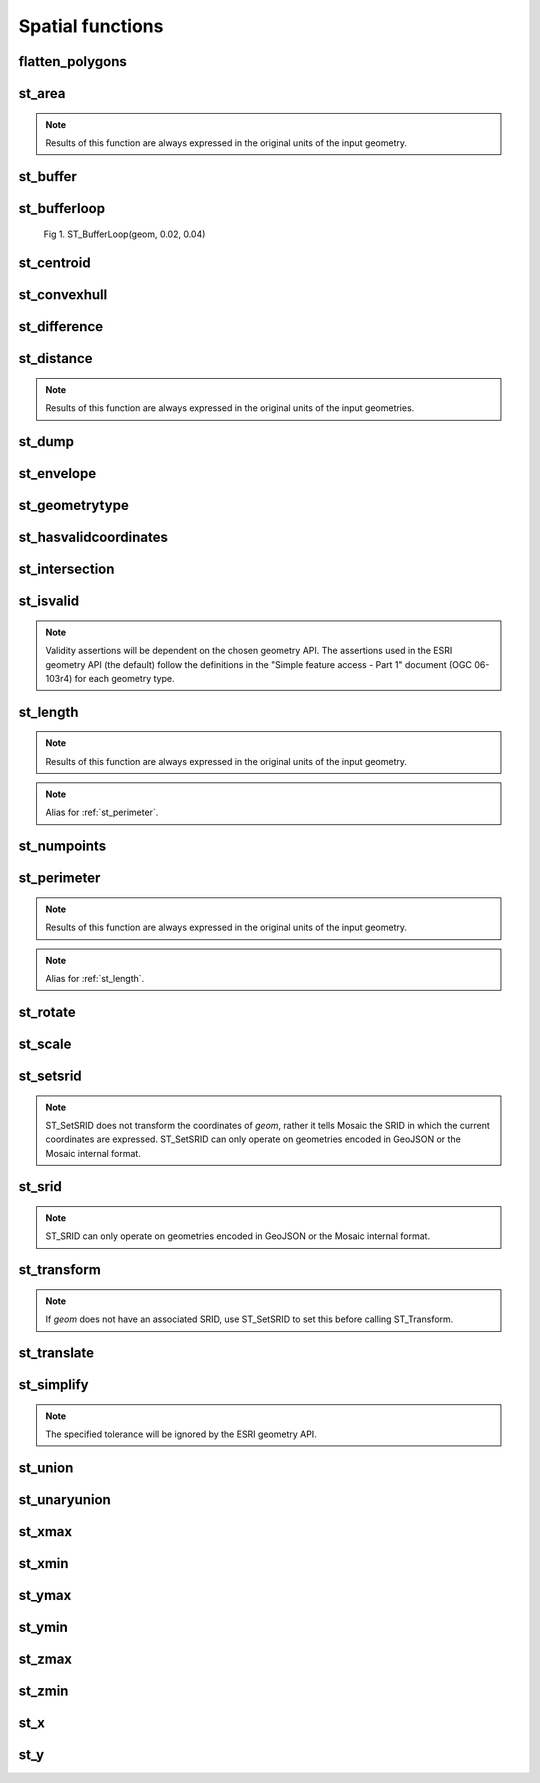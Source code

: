 =================
Spatial functions
=================


flatten_polygons
****************

.. function:: flatten_polygons(col)

    Explodes a MultiPolygon geometry into one row per constituent Polygon.

    :param col: MultiPolygon Geometry
    :type col: Column
    :rtype: Column: StringType

    :example:

.. tabs::
   .. code-tab:: py

    >>> df = spark.createDataFrame([
        {'wkt': 'MULTIPOLYGON (((30 20, 45 40, 10 40, 30 20)), ((15 5, 40 10, 10 20, 5 10, 15 5)))'}
        ])
    >>> df.select(flatten_polygons('wkt')).show(2, False)
    +------------------------------------------+
    |element                                   |
    +------------------------------------------+
    |POLYGON ((30 20, 45 40, 10 40, 30 20))    |
    |POLYGON ((15 5, 40 10, 10 20, 5 10, 15 5))|
    +------------------------------------------+

   .. code-tab:: scala

    >>> val df = List(("MULTIPOLYGON (((30 20, 45 40, 10 40, 30 20)), ((15 5, 40 10, 10 20, 5 10, 15 5)))")).toDF("wkt")
    >>> df.select(flatten_polygons(col("wkt"))).show(false)
    +------------------------------------------+
    |element                                   |
    +------------------------------------------+
    |POLYGON ((30 20, 45 40, 10 40, 30 20))    |
    |POLYGON ((15 5, 40 10, 10 20, 5 10, 15 5))|
    +------------------------------------------+

   .. code-tab:: sql

    >>> SELECT flatten_polygons("'MULTIPOLYGON (((30 20, 45 40, 10 40, 30 20)), ((15 5, 40 10, 10 20, 5 10, 15 5)))'")
    +------------------------------------------+
    |element                                   |
    +------------------------------------------+
    |POLYGON ((30 20, 45 40, 10 40, 30 20))    |
    |POLYGON ((15 5, 40 10, 10 20, 5 10, 15 5))|
    +------------------------------------------+

   .. code-tab:: r R

    >>> df <- createDataFrame(data.frame(wkt = 'MULTIPOLYGON (((30 20, 45 40, 10 40, 30 20)), ((15 5, 40 10, 10 20, 5 10, 15 5)))'))
    >>> showDF(select(df, flatten_polygons(column("wkt"))), truncate=F)
    +------------------------------------------+
    |element                                   |
    +------------------------------------------+
    |POLYGON ((30 20, 45 40, 10 40, 30 20))    |
    |POLYGON ((15 5, 40 10, 10 20, 5 10, 15 5))|
    +------------------------------------------+


st_area
*******

.. function:: st_area(col)

    Compute the area of a geometry.

    :param col: Geometry
    :type col: Column
    :rtype: Column: DoubleType

    :example:

.. tabs::
   .. code-tab:: py

    >>> df = spark.createDataFrame([{'wkt': 'POLYGON ((30 10, 40 40, 20 40, 10 20, 30 10))'}])
    >>> df.select(st_area('wkt')).show()
    +------------+
    |st_area(wkt)|
    +------------+
    |       550.0|
    +------------+

   .. code-tab:: scala

    >>> val df = List(("POLYGON ((30 10, 40 40, 20 40, 10 20, 30 10))")).toDF("wkt")
    >>> df.select(st_area(col("wkt"))).show()
    +------------+
    |st_area(wkt)|
    +------------+
    |       550.0|
    +------------+

   .. code-tab:: sql

    >>> SELECT st_area("POLYGON ((30 10, 40 40, 20 40, 10 20, 30 10))")
    +------------+
    |st_area(wkt)|
    +------------+
    |       550.0|
    +------------+

   .. code-tab:: r R

    >>> df <- createDataFrame(data.frame(wkt = "POLYGON ((30 10, 40 40, 20 40, 10 20, 30 10))"))
    >>> showDF(select(df, st_area(column("wkt"))))
    +------------+
    |st_area(wkt)|
    +------------+
    |       550.0|
    +------------+

.. note:: Results of this function are always expressed in the original units of the input geometry.


st_buffer
*********

.. function:: st_buffer(col, radius)

    Buffer the input geometry by radius `radius` and return a new, buffered geometry.

    :param col: Geometry
    :type col: Column
    :param radius: Double
    :type radius: Column (DoubleType)
    :rtype: Column: Geometry

    :example:

.. tabs::
   .. code-tab:: py

    >>> df = spark.createDataFrame([{'wkt': 'POLYGON ((30 10, 40 40, 20 40, 10 20, 30 10))'}])
    >>> df.select(st_buffer('wkt', lit(2.))).show()
    +--------------------+
    | st_buffer(wkt, 2.0)|
    +--------------------+
    |POLYGON ((29.1055...|
    +--------------------+

   .. code-tab:: scala

    >>> val df = List(("POLYGON ((30 10, 40 40, 20 40, 10 20, 30 10))")).toDF("wkt")
    >>> df.select(st_buffer(col("wkt"), 2d)).show()
    +--------------------+
    | st_buffer(wkt, 2.0)|
    +--------------------+
    |POLYGON ((29.1055...|
    +--------------------+

   .. code-tab:: sql

    >>> SELECT st_buffer("POLYGON ((30 10, 40 40, 20 40, 10 20, 30 10))", 2d)
    +--------------------+
    | st_buffer(wkt, 2.0)|
    +--------------------+
    |POLYGON ((29.1055...|
    +--------------------+

   .. code-tab:: r R

    >>> df <- createDataFrame(data.frame(wkt = "POLYGON ((30 10, 40 40, 20 40, 10 20, 30 10))"))
    >>> showDF(select(df, st_buffer(column("wkt"), lit(2))))
    +--------------------+
    | st_buffer(wkt, 2.0)|
    +--------------------+
    |POLYGON ((29.1055...|
    +--------------------+

st_bufferloop
*************

.. function:: st_bufferloop(col, innerRadius, outerRadius)

    Returns a difference between st_buffer(col, outerRadius) and st_buffer(col, innerRadius).
    The resulting geometry is a loop with a width of outerRadius - innerRadius.

    :param col: Geometry
    :type col: Column
    :param innerRadius: Radius of the resulting geometry hole.
    :type innerRadius: Column (DoubleType)
    :param outerRadius: Radius of the resulting geometry.
    :type outerRadius: Column (DoubleType)
    :rtype: Column: Geometry

    :example:

.. tabs::
   .. code-tab:: py

    >>> df = spark.createDataFrame([{'wkt': 'POLYGON ((30 10, 40 40, 20 40, 10 20, 30 10))'}])
    >>> df.select(st_bufferloop('wkt', lit(2.), lit(2.1)).show()
    +-------------------------+
    | st_buffer(wkt, 2.0, 2.1)|
    +-------------------------+
    |     POLYGON ((29.1055...|
    +-------------------------+

   .. code-tab:: scala

    >>> val df = List(("POLYGON ((30 10, 40 40, 20 40, 10 20, 30 10))")).toDF("wkt")
    >>> df.select(st_bufferloop('wkt', lit(2.), lit(2.1))).show()
    +-------------------------+
    | st_buffer(wkt, 2.0, 2.1)|
    +-------------------------+
    |     POLYGON ((29.1055...|
    +-------------------------+

   .. code-tab:: sql

    >>> SELECT st_bufferloop("POLYGON ((30 10, 40 40, 20 40, 10 20, 30 10))", 2d, 2.1d)
    +-------------------------+
    | st_buffer(wkt, 2.0, 2.1)|
    +-------------------------+
    |     POLYGON ((29.1055...|
    +-------------------------+

   .. code-tab:: r R

    >>> df <- createDataFrame(data.frame(wkt = "POLYGON ((30 10, 40 40, 20 40, 10 20, 30 10))"))
    >>> showDF(select(df, st_bufferloop('wkt', lit(2.), lit(2.1))))
    +-------------------------+
    | st_buffer(wkt, 2.0, 2.1)|
    +-------------------------+
    |     POLYGON ((29.1055...|
    +-------------------------+


.. figure:: ../images/st_bufferloop/geom.png
   :figclass: doc-figure

   Fig 1. ST_BufferLoop(geom, 0.02, 0.04)


st_centroid
*************

.. function:: st_centroid(col)

    Returns a point geometry representing the centroid of the input geometry.

    :param col: Geometry
    :type col: Column
    :rtype: Column: Geometry

    :example:

.. tabs::
   .. code-tab:: py

    >>> df = spark.createDataFrame([{'wkt': 'POLYGON ((30 10, 40 40, 20 40, 10 20, 30 10))'}])
    >>> df.select(st_centroid('wkt')).show()
    +--------------------+
    |    st_centroid(wkt)|
    +--------------------+
    |POINT (25.4545454...|
    +--------------------+

   .. code-tab:: scala

    >>> val df = List(("POLYGON ((30 10, 40 40, 20 40, 10 20, 30 10))")).toDF("wkt")
    >>> df.select(st_centroid(col("wkt"))).show()
    +--------------------+
    |    st_centroid(wkt)|
    +--------------------+
    |POINT (25.4545454...|
    +--------------------+

   .. code-tab:: sql

    >>> SELECT st_centroid("POLYGON ((30 10, 40 40, 20 40, 10 20, 30 10))")
    +--------------------+
    |    st_centroid(wkt)|
    +--------------------+
    |POINT (25.4545454...|
    +--------------------+

   .. code-tab:: r R

    >>> df <- createDataFrame(data.frame(wkt = "POLYGON ((30 10, 40 40, 20 40, 10 20, 30 10))"))
    >>> showDF(select(df, st_centroid(column("wkt"))), truncate=F)
    +--------------------+
    |    st_centroid(wkt)|
    +--------------------+
    |POINT (25.4545454...|
    +--------------------+


st_convexhull
*************

.. function:: st_convexhull(col)

    Compute the convex hull of a geometry or multi-geometry object.

    :param col: Geometry
    :type col: Column
    :rtype: Column

    :example:

.. tabs::
   .. code-tab:: py

    >>> df = spark.createDataFrame([{'wkt': 'MULTIPOINT ((10 40), (40 30), (20 20), (30 10))'}])
    >>> df.select(st_convexhull('wkt')).show(1, False)
    +---------------------------------------------+
    |st_convexhull(wkt)                           |
    +---------------------------------------------+
    |POLYGON ((10 40, 20 20, 30 10, 40 30, 10 40))|
    +---------------------------------------------+

   .. code-tab:: scala

    >>> val df = List(("MULTIPOINT ((10 40), (40 30), (20 20), (30 10))")).toDF("wkt")
    >>> df.select(st_convexhull(col("wkt"))).show(false)
    +---------------------------------------------+
    |st_convexhull(wkt)                           |
    +---------------------------------------------+
    |POLYGON ((10 40, 20 20, 30 10, 40 30, 10 40))|
    +---------------------------------------------+

   .. code-tab:: sql

    >>> SELECT st_convexhull("MULTIPOINT ((10 40), (40 30), (20 20), (30 10))")
    +---------------------------------------------+
    |st_convexhull(wkt)                           |
    +---------------------------------------------+
    |POLYGON ((10 40, 20 20, 30 10, 40 30, 10 40))|
    +---------------------------------------------+

   .. code-tab:: r R

    >>> df <- createDataFrame(data.frame(wkt = "MULTIPOINT ((10 40), (40 30), (20 20), (30 10))"))
    >>> showDF(select(df, st_convexhull(column("wkt"))))
    +---------------------------------------------+
    |st_convexhull(wkt)                           |
    +---------------------------------------------+
    |POLYGON ((10 40, 20 20, 30 10, 40 30, 10 40))|
    +---------------------------------------------+


st_difference
*************

.. function:: st_difference(left_geom, right_geom)

    Returns the point set difference of the left and right geometry.

    :param left_geom: Geometry
    :type left_geom: Column
    :param right_geom: Geometry
    :type right_geom: Column
    :rtype Column: Geometry

    :example:

.. tabs::
   .. code-tab:: py

    >>> df = spark.createDataFrame([{'left': 'POLYGON ((10 10, 20 10, 20 20, 10 20, 10 10))', 'right': 'POLYGON ((15 15, 25 15, 25 25, 15 25, 15 15))'}])
    >>> df.select(st_difference(col('left'), col('right'))).show()
    +-----------------------------------------------------------+
    | st_difference(left, right)                                |
    +-----------------------------------------------------------+
    |POLYGON ((10 10, 20 10, 20 15, 15 15, 15 20, 10 20, 10 10))|
    +-----------------------------------------------------------+

   .. code-tab:: scala

    >>> val df = List(("POLYGON ((10 10, 20 10, 20 20, 10 20, 10 10))", "POLYGON ((15 15, 25 15, 25 25, 15 25, 15 15))")).toDF("left", "right")
    >>> df.select(st_difference(col('left'), col('right'))).show()
    +-----------------------------------------------------------+
    | st_difference(left, right)                                |
    +-----------------------------------------------------------+
    |POLYGON ((10 10, 20 10, 20 15, 15 15, 15 20, 10 20, 10 10))|
    +-----------------------------------------------------------+

   .. code-tab:: sql

    >>> SELECT st_difference("POLYGON ((10 10, 20 10, 20 20, 10 20, 10 10))", "POLYGON ((15 15, 25 15, 25 25, 15 25, 15 15))")
    +-----------------------------------------------------------+
    | st_difference(left, right)                                |
    +-----------------------------------------------------------+
    |POLYGON ((10 10, 20 10, 20 15, 15 15, 15 20, 10 20, 10 10))|
    +-----------------------------------------------------------+

   .. code-tab:: r R

    >>> df <- createDataFrame(data.frame(p1 = "POLYGON ((10 10, 20 10, 20 20, 10 20, 10 10))", p2 = "POLYGON ((15 15, 25 15, 25 25, 15 25, 15 15))"))
    >>> showDF(select(df, st_difference(column("p1"), column("p2"))), truncate=F)
    +-----------------------------------------------------------+
    | st_difference(left, right)                                |
    +-----------------------------------------------------------+
    |POLYGON ((10 10, 20 10, 20 15, 15 15, 15 20, 10 20, 10 10))|
    +-----------------------------------------------------------+


st_distance
***********

.. function:: st_distance(geom1, geom2)

    Compute the distance between `geom1` and `geom2`.

    :param geom1: Geometry
    :type geom1: Column
    :param geom2: Geometry
    :type geom2: Column
    :rtype: Column: DoubleType

    :example:

.. tabs::
   .. code-tab:: py

    >>> df = spark.createDataFrame([{'point': 'POINT (5 5)', 'poly': 'POLYGON ((30 10, 40 40, 20 40, 10 20, 30 10))'}])
    >>> df.select(st_distance('poly', 'point')).show()
    +------------------------+
    |st_distance(poly, point)|
    +------------------------+
    |      15.652475842498529|
    +------------------------+

   .. code-tab:: scala

    >>> val df = List(("POINT (5 5)", "POLYGON ((30 10, 40 40, 20 40, 10 20, 30 10))")).toDF("point", "poly")
    >>> df.select(st_distance(col("poly"), col("point"))).show()
    +------------------------+
    |st_distance(poly, point)|
    +------------------------+
    |      15.652475842498529|
    +------------------------+

   .. code-tab:: sql

    >>> SELECT st_distance("POLYGON ((30 10, 40 40, 20 40, 10 20, 30 10))", "POINT (5 5)")
    +------------------------+
    |st_distance(poly, point)|
    +------------------------+
    |      15.652475842498529|
    +------------------------+

   .. code-tab:: r R

    >>> df <- createDataFrame(data.frame(point = c( "POINT (5 5)"), poly = "POLYGON ((30 10, 40 40, 20 40, 10 20, 30 10))"))
    >>> showDF(select(df, st_distance(column("poly"), column("point"))))
    +------------------------+
    |st_distance(poly, point)|
    +------------------------+
    |      15.652475842498529|
    +------------------------+

.. note:: Results of this function are always expressed in the original units of the input geometries.


st_dump
*******

.. function:: st_dump(col)

    Explodes a multi-geometry into one row per constituent geometry.

    :param col: The input multi-geometry
    :type col: Column
    :rtype: Column

    :example:

.. tabs::
   .. code-tab:: py

    >>> df = spark.createDataFrame([{'wkt': 'MULTIPOINT ((10 40), (40 30), (20 20), (30 10))'}])
    >>> df.select(st_dump('wkt')).show(5, False)
    +-------------+
    |element      |
    +-------------+
    |POINT (10 40)|
    |POINT (40 30)|
    |POINT (20 20)|
    |POINT (30 10)|
    +-------------+

   .. code-tab:: scala

    >>> val df = List(("MULTIPOINT ((10 40), (40 30), (20 20), (30 10))")).toDF("wkt")
    >>> df.select(st_dump(col("wkt"))).show(false)
    +-------------+
    |element      |
    +-------------+
    |POINT (10 40)|
    |POINT (40 30)|
    |POINT (20 20)|
    |POINT (30 10)|
    +-------------+

   .. code-tab:: sql

    >>> SELECT st_dump("MULTIPOINT ((10 40), (40 30), (20 20), (30 10))")
    +-------------+
    |element      |
    +-------------+
    |POINT (10 40)|
    |POINT (40 30)|
    |POINT (20 20)|
    |POINT (30 10)|
    +-------------+
   .. code-tab:: r R

    >>> df <- createDataFrame(data.frame(wkt = "MULTIPOINT ((10 40), (40 30), (20 20), (30 10))"))
    >>> showDF(select(df, st_dump(column("wkt"))))
    +-------------+
    |element      |
    +-------------+
    |POINT (10 40)|
    |POINT (40 30)|
    |POINT (20 20)|
    |POINT (30 10)|
    +-------------+


st_envelope
***********

.. function:: st_envelope(col)

    Returns the minimum bounding box of the input geometry, as a geometry.
    This bounding box is defined by the rectangular polygon with corner points `(x_min, y_min)`, `(x_max, y_min)`, `(x_min, y_max)`, `(x_max, y_max)`.

    :param col: Geometry
    :type col: Column
    :rtype: Column

    :example:

.. tabs::
   .. code-tab:: py

    >>> df = spark.createDataFrame([{'wkt': 'POLYGON ((10 10, 20 10, 15 20, 10 10))'}])
    >>> df.select(st_envelope('wkt')).show()
    +-----------------------------------------------+
    | st_envelope(wkt)                              |
    +-----------------------------------------------+
    | POLYGON ((10 10, 20 10, 20 20, 10 20, 10 10)) |
    +-----------------------------------------------+

   .. code-tab:: scala

    >>> df = List(("POLYGON ((10 10, 20 10, 15 20, 10 10))")).toDF("wkt")
    >>> df.select(st_envelope('wkt')).show()
    +-----------------------------------------------+
    | st_envelope(wkt)                              |
    +-----------------------------------------------+
    | POLYGON ((10 10, 20 10, 20 20, 10 20, 10 10)) |
    +-----------------------------------------------+

   .. code-tab:: sql

    >>> SELECT st_envelope("POLYGON ((10 10, 20 10, 15 20, 10 10))")
    +-----------------------------------------------+
    | st_envelope(wkt)                              |
    +-----------------------------------------------+
    | POLYGON ((10 10, 20 10, 20 20, 10 20, 10 10)) |
    +-----------------------------------------------+

   .. code-tab:: r R

    >>> df <- createDataFrame(data.frame(wkt = "POLYGON ((10 10, 20 10, 15 20, 10 10))")
    >>> showDF(select(df, st_envelope(column("wkt"))), truncate=F)
    +-----------------------------------------------+
    | st_envelope(wkt)                              |
    +-----------------------------------------------+
    | POLYGON ((10 10, 20 10, 20 20, 10 20, 10 10)) |
    +-----------------------------------------------+


st_geometrytype
***************

.. function:: st_geometrytype(col)

    Returns the type of the input geometry ("POINT", "LINESTRING", "POLYGON" etc.).

    :param col: Geometry
    :type col: Column
    :rtype: Column: StringType

    :example:

.. tabs::
   .. code-tab:: py

    >>> df = spark.createDataFrame([{'wkt': 'POLYGON ((30 10, 40 40, 20 40, 10 20, 30 10))'}])
    >>> df.select(st_geometrytype('wkt')).show()
    +--------------------+
    |st_geometrytype(wkt)|
    +--------------------+
    |             POLYGON|
    +--------------------+

   .. code-tab:: scala

    >>> val df = List(("POLYGON ((30 10, 40 40, 20 40, 10 20, 30 10))")).toDF("wkt")
    >>> df.select(st_geometrytype(col("wkt"))).show()
    +--------------------+
    |st_geometrytype(wkt)|
    +--------------------+
    |             POLYGON|
    +--------------------+

   .. code-tab:: sql

    >>> SELECT st_geometrytype("POLYGON((0 0, 10 0, 10 10, 0 10, 0 0), (15 15, 15 20, 20 20, 20 15, 15 15))")
    +--------------------+
    |st_geometrytype(wkt)|
    +--------------------+
    |             POLYGON|
    +--------------------+

   .. code-tab:: r R

    >>> df <- createDataFrame(data.frame(wkt = "POLYGON ((30 10, 40 40, 20 40, 10 20, 30 10))"))
    >>> showDF(select(df, st_geometrytype(column("wkt"))), truncate=F)
    +--------------------+
    |st_geometrytype(wkt)|
    +--------------------+
    |             POLYGON|
    +--------------------+


st_hasvalidcoordinates
**********************

.. function:: st_hasvalidcoordinates(geom, crs, which)

    Checks if all points in `geom` are valid with respect to crs bounds.
    CRS bounds can be provided either as bounds or as reprojected_bounds.

    :param geom: Geometry
    :type geom: Column
    :param crs: CRS name (EPSG ID), e.g. "EPSG:2192"
    :type crs: Column
    :param which: Check against geographic `"bounds"` or geometric `"reprojected_bounds"` bounds.
    :type which: Column
    :rtype: Column: IntegerType

    :example:

.. tabs::
   .. code-tab:: py

    >>> df = spark.createDataFrame([{'wkt': 'POLYGON((5.84 45.64, 5.92 45.64, 5.89 45.81, 5.79 45.81, 5.84 45.64))'}])
    >>> df.select(st_hasvalidcoordinates(col('wkt'), lit('EPSG:2192'), lit('bounds'))).show()
    +----------------------------------------------+
    |st_hasvalidcoordinates(wkt, EPSG:2192, bounds)|
    +----------------------------------------------+
    |                                          true|
    +----------------------------------------------+

   .. code-tab:: scala

    >>> val df = List(("POLYGON((5.84 45.64, 5.92 45.64, 5.89 45.81, 5.79 45.81, 5.84 45.64))")).toDF("wkt")
    >>> df.select(st_hasvalidcoordinates(col("wkt"), lit("EPSG:2192"), lit("bounds"))).show()
    +----------------------------------------------+
    |st_hasvalidcoordinates(wkt, EPSG:2192, bounds)|
    +----------------------------------------------+
    |                                          true|
    +----------------------------------------------+

   .. code-tab:: sql

    >>> SELECT st_hasvalidcoordinates("POLYGON((5.84 45.64, 5.92 45.64, 5.89 45.81, 5.79 45.81, 5.84 45.64))", "EPSG:2192", "bounds")
    +----------------------------------------------+
    |st_hasvalidcoordinates(wkt, EPSG:2192, bounds)|
    +----------------------------------------------+
    |                                          true|
    +----------------------------------------------+

   .. code-tab:: r R

    >>> df <- createDataFrame(data.frame(wkt = "POLYGON((5.84 45.64, 5.92 45.64, 5.89 45.81, 5.79 45.81, 5.84 45.64))"))
    >>> showDF(select(df, st_hasvalidcoordinates(column("wkt"), lit("EPSG:2192"), lit("bounds"))), truncate=F)
    +----------------------------------------------+
    |st_hasvalidcoordinates(wkt, EPSG:2192, bounds)|
    +----------------------------------------------+
    |true                                          |
    +----------------------------------------------+


st_intersection
***************

.. function:: st_intersection(geom1, geom2)

    Returns a geometry representing the intersection of `left_geom` and `right_geom`.

    :param geom1: Geometry
    :type geom1: Column
    :param geom2: Geometry
    :type geom2: Column
    :rtype: Column

    :example:

.. tabs::
   .. code-tab:: py

    >>> df = spark.createDataFrame([{'p1': 'POLYGON ((0 0, 0 3, 3 3, 3 0))', 'p2': 'POLYGON ((2 2, 2 4, 4 4, 4 2))'}])
    >>> df.select(st_intersection(col('p1'), col('p2'))).show(1, False)
    +-----------------------------------+
    |st_intersection(p1, p2)            |
    +-----------------------------------+
    |POLYGON ((2 2, 3 2, 3 3, 2 3, 2 2))|
    +-----------------------------------+

   .. code-tab:: scala

    >>> val df = List(("POLYGON ((0 0, 0 3, 3 3, 3 0))", "POLYGON ((2 2, 2 4, 4 4, 4 2))")).toDF("p1", "p2")
    >>> df.select(st_intersection(col("p1"), col("p2"))).show(false)
    +-----------------------------------+
    |st_intersection(p1, p2)            |
    +-----------------------------------+
    |POLYGON ((2 2, 3 2, 3 3, 2 3, 2 2))|
    +-----------------------------------+

   .. code-tab:: sql

    >>> SELECT st_intersection("POLYGON ((0 0, 0 3, 3 3, 3 0))", "POLYGON ((2 2, 2 4, 4 4, 4 2))")
    +-----------------------------------+
    |st_intersection(p1, p2)            |
    +-----------------------------------+
    |POLYGON ((2 2, 3 2, 3 3, 2 3, 2 2))|
    +-----------------------------------+

   .. code-tab:: r R

    >>> df <- createDataFrame(data.frame(p1 = "POLYGON ((0 0, 0 3, 3 3, 3 0))", p2 = "POLYGON ((2 2, 2 4, 4 4, 4 2))"))
    >>> showDF(select(df, st_intersection(column("p1"), column("p2"))), truncate=F)
    +-----------------------------------+
    |st_intersection(p1, p2)            |
    +-----------------------------------+
    |POLYGON ((2 2, 3 2, 3 3, 2 3, 2 2))|
    +-----------------------------------+


st_isvalid
**********

.. function:: st_isvalid(col)

    Returns `true` if the geometry is valid.

    :param col: Geometry
    :type col: Column
    :rtype: Column: BooleanType

    :example:

.. tabs::
   .. code-tab:: py

    >>> df = spark.createDataFrame([{'wkt': 'POLYGON ((30 10, 40 40, 20 40, 10 20, 30 10))'}])
    >>> df.select(st_isvalid('wkt')).show()
    +---------------+
    |st_isvalid(wkt)|
    +---------------+
    |           true|
    +---------------+

    >>> df = spark.createDataFrame([{
        'wkt': 'POLYGON((0 0, 10 0, 10 10, 0 10, 0 0), (15 15, 15 20, 20 20, 20 15, 15 15))'
        }])
    >>> df.select(st_isvalid('wkt')).show()
    +---------------+
    |st_isvalid(wkt)|
    +---------------+
    |          false|
    +---------------+

   .. code-tab:: scala

    >>> val df = List(("POLYGON ((30 10, 40 40, 20 40, 10 20, 30 10))")).toDF("wkt")
    >>> df.select(st_isvalid(col("wkt"))).show()
    +---------------+
    |st_isvalid(wkt)|
    +---------------+
    |           true|
    +---------------+

    >>> val df = List(("POLYGON((0 0, 10 0, 10 10, 0 10, 0 0), (15 15, 15 20, 20 20, 20 15, 15 15))")).toDF("wkt")
    >>> df.select(st_isvalid(col("wkt"))).show()
    +---------------+
    |st_isvalid(wkt)|
    +---------------+
    |          false|
    +---------------+

   .. code-tab:: sql

    >>> SELECT st_isvalid("POLYGON ((30 10, 40 40, 20 40, 10 20, 30 10))")
    +---------------+
    |st_isvalid(wkt)|
    +---------------+
    |           true|
    +---------------+

    >>> SELECT st_isvalid("POLYGON((0 0, 10 0, 10 10, 0 10, 0 0), (15 15, 15 20, 20 20, 20 15, 15 15))")
    +---------------+
    |st_isvalid(wkt)|
    +---------------+
    |          false|
    +---------------+

   .. code-tab:: r R

    >>> df <- createDataFrame(data.frame(wkt = "POLYGON ((30 10, 40 40, 20 40, 10 20, 30 10))"))
    >>> showDF(select(df, st_isvalid(column("wkt"))), truncate=F)
    +---------------+
    |st_isvalid(wkt)|
    +---------------+
    |           true|
    +---------------+

    >>> df <- createDataFrame(data.frame(wkt = "POLYGON((0 0, 10 0, 10 10, 0 10, 0 0), (15 15, 15 20, 20 20, 20 15, 15 15))"))
    >>> showDF(select(df, st_isvalid(column("wkt"))), truncate=F)
    +---------------+
    |st_isvalid(wkt)|
    +---------------+
    |          false|
    +---------------+

.. note:: Validity assertions will be dependent on the chosen geometry API.
    The assertions used in the ESRI geometry API (the default) follow the definitions in the
    "Simple feature access - Part 1" document (OGC 06-103r4) for each geometry type.


st_length
************

.. function:: st_length(col)

    Compute the length of a geometry.

    :param col: Geometry
    :type col: Column
    :rtype: Column: DoubleType

    :example:

.. tabs::
   .. code-tab:: py

    >>> df = spark.createDataFrame([{'wkt': 'POLYGON ((30 10, 40 40, 20 40, 10 20, 30 10))'}])
    >>> df.select(st_length('wkt')).show()
    +-----------------+
    |   st_length(wkt)|
    +-----------------+
    |96.34413615167959|
    +-----------------+

   .. code-tab:: scala

    >>> val df = List(("POLYGON ((30 10, 40 40, 20 40, 10 20, 30 10))")).toDF("wkt")
    >>> df.select(st_length(col("wkt"))).show()
    +-----------------+
    |   st_length(wkt)|
    +-----------------+
    |96.34413615167959|
    +-----------------+

   .. code-tab:: sql

    >>> SELECT st_length("POLYGON ((30 10, 40 40, 20 40, 10 20, 30 10))")
    +-----------------+
    |   st_length(wkt)|
    +-----------------+
    |96.34413615167959|
    +-----------------+
   .. code-tab:: r R

    >>> df <- createDataFrame(data.frame(wkt = "POLYGON ((30 10, 40 40, 20 40, 10 20, 30 10))"))
    >>> showDF(select(df, st_length(column("wkt"))))
    +-----------------+
    |   st_length(wkt)|
    +-----------------+
    |96.34413615167959|
    +-----------------+


.. note:: Results of this function are always expressed in the original units of the input geometry.

.. note:: Alias for :ref:`st_perimeter`.



st_numpoints
************

.. function:: st_numpoints(col)

    Returns the number of points in `geom`.

    :param col: Geometry
    :type col: Column
    :rtype: Column: IntegerType

    :example:

.. tabs::
   .. code-tab:: py

    >>> df = spark.createDataFrame([{'wkt': 'POLYGON ((30 10, 40 40, 20 40, 10 20, 30 10))'}])
    >>> df.select(st_numpoints('wkt')).show()
    +-----------------+
    |st_numpoints(wkt)|
    +-----------------+
    |                5|
    +-----------------+

   .. code-tab:: scala

    >>> val df = List(("POLYGON ((30 10, 40 40, 20 40, 10 20, 30 10))")).toDF("wkt")
    >>> df.select(st_numpoints(col("wkt"))).show()
    +-----------------+
    |st_numpoints(wkt)|
    +-----------------+
    |                5|
    +-----------------+

   .. code-tab:: sql

    >>> SELECT st_numpoints("POLYGON ((30 10, 40 40, 20 40, 10 20, 30 10))")
    +-----------------+
    |st_numpoints(wkt)|
    +-----------------+
    |                5|
    +-----------------+

   .. code-tab:: r R

    >>> df <- createDataFrame(data.frame(wkt = "POLYGON ((30 10, 40 40, 20 40, 10 20, 30 10))"))
    >>> showDF(select(df, st_numpoints(column("wkt"))))
    +-----------------+
    |st_numpoints(wkt)|
    +-----------------+
    |                5|
    +-----------------+

st_perimeter
************

.. function:: st_perimeter(col)

    Compute the perimeter length of a geometry.

    :param col: Geometry
    :type col: Column
    :rtype: Column: DoubleType

    :example:

.. tabs::
   .. code-tab:: py

    >>> df = spark.createDataFrame([{'wkt': 'POLYGON ((30 10, 40 40, 20 40, 10 20, 30 10))'}])
    >>> df.select(st_perimeter('wkt')).show()
    +-----------------+
    |st_perimeter(wkt)|
    +-----------------+
    |96.34413615167959|
    +-----------------+

   .. code-tab:: scala

    >>> val df = List(("POLYGON ((30 10, 40 40, 20 40, 10 20, 30 10))")).toDF("wkt")
    >>> df.select(st_perimeter(col("wkt"))).show()
    +-----------------+
    |st_perimeter(wkt)|
    +-----------------+
    |96.34413615167959|
    +-----------------+

   .. code-tab:: sql

    >>> SELECT st_perimeter("POLYGON ((30 10, 40 40, 20 40, 10 20, 30 10))")
    +-----------------+
    |st_perimeter(wkt)|
    +-----------------+
    |96.34413615167959|
    +-----------------+
   .. code-tab:: r R

    >>> df <- createDataFrame(data.frame(wkt = "POLYGON ((30 10, 40 40, 20 40, 10 20, 30 10))"))
    >>> showDF(select(df, st_perimeter(column("wkt"))))
    +-----------------+
    |st_perimeter(wkt)|
    +-----------------+
    |96.34413615167959|
    +-----------------+


.. note:: Results of this function are always expressed in the original units of the input geometry.

.. note:: Alias for :ref:`st_length`.


st_rotate
*********

.. function:: st_rotate(geom, td)

    Rotates `geom` using the rotational factor `td`.

    :param geom: Geometry
    :type geom: Column
    :param td: Rotation (in radians)
    :type td: Column (DoubleType)
    :rtype: Column

    :example:

.. tabs::
   .. code-tab:: py

    >>> from math import pi
    >>> df = spark.createDataFrame([{'wkt': 'POLYGON ((30 10, 40 40, 20 40, 10 20, 30 10))'}])
    >>> df.select(st_rotate('wkt', lit(pi))).show(1, False)
    +-------------------------------------------------------+
    |st_rotate(wkt, 3.141592653589793)                      |
    +-------------------------------------------------------+
    |POLYGON ((-30 -10, -40 -40, -20 -40, -10 -20, -30 -10))|
    +-------------------------------------------------------+

   .. code-tab:: scala

    >>> import math.Pi
    >>> val df = List(("POLYGON ((30 10, 40 40, 20 40, 10 20, 30 10))")).toDF("wkt")
    >>> df.select(st_rotate(col("wkt"), lit(Pi))).show(false)
    +-------------------------------------------------------+
    |st_rotate(wkt, 3.141592653589793)                      |
    +-------------------------------------------------------+
    |POLYGON ((-30 -10, -40 -40, -20 -40, -10 -20, -30 -10))|
    +-------------------------------------------------------+

   .. code-tab:: sql

    >>> SELECT st_rotate("POLYGON ((30 10, 40 40, 20 40, 10 20, 30 10))", pi())
    +-------------------------------------------------------+
    |st_rotate(wkt, 3.141592653589793)                      |
    +-------------------------------------------------------+
    |POLYGON ((-30 -10, -40 -40, -20 -40, -10 -20, -30 -10))|
    +-------------------------------------------------------+

   .. code-tab:: r R

    >>> df <- createDataFrame(data.frame(wkt = "POLYGON ((30 10, 40 40, 20 40, 10 20, 30 10))"))
    >>> showDF(select(df, st_rotate(column("wkt"), lit(pi))), truncate=F)
    +-------------------------------------------------------+
    |st_rotate(wkt, 3.141592653589793)                      |
    +-------------------------------------------------------+
    |POLYGON ((-30 -10, -40 -40, -20 -40, -10 -20, -30 -10))|
    +-------------------------------------------------------+



st_scale
********

.. function:: st_scale(geom, xd, yd)

    Scales `geom` using the scaling factors `xd` and `yd`.

    :param geom: Geometry
    :type geom: Column
    :param xd: Scale factor in the x-direction
    :type xd: Column (DoubleType)
    :param yd: Scale factor in the y-direction
    :type yd: Column (DoubleType)
    :rtype: Column

    :example:

.. tabs::
   .. code-tab:: py

    >>> df = spark.createDataFrame([{'wkt': 'POLYGON ((30 10, 40 40, 20 40, 10 20, 30 10))'}])
    >>> df.select(st_scale('wkt', lit(0.5), lit(2))).show(1, False)
    +--------------------------------------------+
    |st_scale(wkt, 0.5, 2)                       |
    +--------------------------------------------+
    |POLYGON ((15 20, 20 80, 10 80, 5 40, 15 20))|
    +--------------------------------------------+

   .. code-tab:: scala

    >>> val df = List(("POLYGON ((30 10, 40 40, 20 40, 10 20, 30 10))")).toDF("wkt")
    >>> df.select(st_scale(col("wkt"), lit(0.5), lit(2.0))).show(false)
    +--------------------------------------------+
    |st_scale(wkt, 0.5, 2)                       |
    +--------------------------------------------+
    |POLYGON ((15 20, 20 80, 10 80, 5 40, 15 20))|
    +--------------------------------------------+

   .. code-tab:: sql

    >>> SELECT st_scale("POLYGON ((30 10, 40 40, 20 40, 10 20, 30 10))", 0.5d, 2.0d)
    +--------------------------------------------+
    |st_scale(wkt, 0.5, 2)                       |
    +--------------------------------------------+
    |POLYGON ((15 20, 20 80, 10 80, 5 40, 15 20))|
    +--------------------------------------------+

   .. code-tab:: r R

    >>> df <- createDataFrame(data.frame(wkt = "POLYGON ((30 10, 40 40, 20 40, 10 20, 30 10))"))
    >>> showDF(select(df, st_scale(column('wkt'), lit(0.5), lit(2))), truncate=F)
    +--------------------------------------------+
    |st_scale(wkt, 0.5, 2)                       |
    +--------------------------------------------+
    |POLYGON ((15 20, 20 80, 10 80, 5 40, 15 20))|
    +--------------------------------------------+


st_setsrid
**********

.. function:: st_setsrid(geom, srid)

    Sets the Coordinate Reference System well-known identifier (SRID) for `geom`.

    :param geom: Geometry
    :type geom: Column
    :param srid: The spatial reference identifier of `geom`, expressed as an integer, e.g. `4326` for EPSG:4326 / WGS84
    :type srid: Column (IntegerType)
    :rtype: Column

    :example:

.. tabs::
   .. code-tab:: py

    >>> df = spark.createDataFrame([{'wkt': 'MULTIPOINT ((10 40), (40 30), (20 20), (30 10))'}])
    >>> df.select(st_setsrid(st_geomfromwkt('wkt'), lit(4326))).show(1)
    +---------------------------------+
    |st_setsrid(convert_to(wkt), 4326)|
    +---------------------------------+
    |             {2, 4326, [[[10.0...|
    +---------------------------------+

   .. code-tab:: scala

    >>> val df = List("MULTIPOINT ((10 40), (40 30), (20 20), (30 10))").toDF("wkt")
    >>> df.select(st_setsrid(st_geomfromwkt(col("wkt")), lit(4326))).show
    +---------------------------------+
    |st_setsrid(convert_to(wkt), 4326)|
    +---------------------------------+
    |             {2, 4326, [[[10.0...|
    +---------------------------------+

   .. code-tab:: sql

    >>> select st_setsrid(st_geomfromwkt("MULTIPOINT ((10 40), (40 30), (20 20), (30 10))"), 4326)
    +---------------------------------+
    |st_setsrid(convert_to(wkt), 4326)|
    +---------------------------------+
    |             {2, 4326, [[[10.0...|
    +---------------------------------+

   .. code-tab:: r R

    >>> df <- createDataFrame(data.frame(wkt = "MULTIPOINT ((10 40), (40 30), (20 20), (30 10))"))
    >>> showDF(select(df, st_setsrid(st_geomfromwkt(column("wkt")), lit(4326L))))
    +---------------------------------+
    |st_setsrid(convert_to(wkt), 4326)|
    +---------------------------------+
    |             {2, 4326, [[[10.0...|
    +---------------------------------+

.. note::
    ST_SetSRID does not transform the coordinates of `geom`,
    rather it tells Mosaic the SRID in which the current coordinates are expressed.
    ST_SetSRID can only operate on geometries encoded in GeoJSON or the Mosaic internal format.



st_srid
*******

.. function:: st_srid(geom)

    Looks up the Coordinate Reference System well-known identifier (SRID) for `geom`.

    :param geom: Geometry
    :type geom: Column
    :rtype: Column

    :example:

.. tabs::
   .. code-tab:: py

    >>> json_geom = '{"type":"MultiPoint","coordinates":[[10,40],[40,30],[20,20],[30,10]],"crs":{"type":"name","properties":{"name":"EPSG:4326"}}}'
    >>> df = spark.createDataFrame([{'json': json_geom}])
    >>> df.select(st_srid(as_json('json'))).show(1)
    +----------------------+
    |st_srid(as_json(json))|
    +----------------------+
    |                  4326|
    +----------------------+

   .. code-tab:: scala

    >>> val df =
    >>>    List("""{"type":"MultiPoint","coordinates":[[10,40],[40,30],[20,20],[30,10]],"crs":{"type":"name","properties":{"name":"EPSG:4326"}}}""")
    >>>    .toDF("json")
    >>> df.select(st_srid(as_json(col("json")))).show(1)
    +----------------------+
    |st_srid(as_json(json))|
    +----------------------+
    |                  4326|
    +----------------------+

   .. code-tab:: sql

    >>> select st_srid(as_json('{"type":"MultiPoint","coordinates":[[10,40],[40,30],[20,20],[30,10]],"crs":{"type":"name","properties":{"name":"EPSG:4326"}}}'))
    +------------+
    |st_srid(...)|
    +------------+
    |4326        |
    +------------+

   .. code-tab:: r R

    >>> json_geom <- '{"type":"MultiPoint","coordinates":[[10,40],[40,30],[20,20],[30,10]],"crs":{"type":"name","properties":{"name":"EPSG:4326"}}}'
    >>> df <- createDataFrame(data.frame(json=json_geom))
    >>> showDF(select(df, st_srid(as_json(column('json')))))
    +------------+
    |st_srid(...)|
    +------------+
    |4326        |
    +------------+

.. note::
    ST_SRID can only operate on geometries encoded in GeoJSON or the Mosaic internal format.


st_transform
************

.. function:: st_transform(geom, srid)

    Transforms the horizontal (XY) coordinates of `geom` from the current reference system to that described by `srid`.

    :param geom: Geometry
    :type geom: Column
    :param srid: Target spatial reference system for `geom`, expressed as an integer, e.g. `3857` for EPSG:3857 / Pseudo-Mercator
    :type srid: Column (IntegerType)
    :rtype: Column

    :example:

.. tabs::
   .. code-tab:: py

    >>> df = (
    >>>   spark.createDataFrame([{'wkt': 'MULTIPOINT ((10 40), (40 30), (20 20), (30 10))'}])
    >>>   .withColumn('geom', st_setsrid(st_geomfromwkt('wkt'), lit(4326)))
    >>> )
    >>> df.select(st_astext(st_transform('geom', lit(3857)))).show(1, False)
    +--------------------------------------------------------------------------------------------------------------------------------------------------------------------------+
    |convert_to(st_transform(geom, 3857))                                                                                                                                      |
    +--------------------------------------------------------------------------------------------------------------------------------------------------------------------------+
    |MULTIPOINT ((1113194.9079327357 4865942.279503176), (4452779.631730943 3503549.843504374), (2226389.8158654715 2273030.926987689), (3339584.723798207 1118889.9748579597))|
    +--------------------------------------------------------------------------------------------------------------------------------------------------------------------------+

   .. code-tab:: scala

    >>> val df = List("MULTIPOINT ((10 40), (40 30), (20 20), (30 10))").toDF("wkt")
    >>>   .withColumn("geom", st_setsrid(st_geomfromwkt(col("wkt")), lit(4326)))
    >>> df.select(st_astext(st_transform(col("geom"), lit(3857)))).show(1, false)
    +--------------------------------------------------------------------------------------------------------------------------------------------------------------------------+
    |convert_to(st_transform(geom, 3857))                                                                                                                                      |
    +--------------------------------------------------------------------------------------------------------------------------------------------------------------------------+
    |MULTIPOINT ((1113194.9079327357 4865942.279503176), (4452779.631730943 3503549.843504374), (2226389.8158654715 2273030.926987689), (3339584.723798207 1118889.9748579597))|
    +--------------------------------------------------------------------------------------------------------------------------------------------------------------------------+

   .. code-tab:: sql

    >>> select st_astext(st_transform(st_setsrid(st_geomfromwkt("MULTIPOINT ((10 40), (40 30), (20 20), (30 10))"), 4326), 3857))
    +--------------------------------------------------------------------------------------------------------------------------------------------------------------------------+
    |convert_to(st_transform(geom, 3857))                                                                                                                                      |
    +--------------------------------------------------------------------------------------------------------------------------------------------------------------------------+
    |MULTIPOINT ((1113194.9079327357 4865942.279503176), (4452779.631730943 3503549.843504374), (2226389.8158654715 2273030.926987689), (3339584.723798207 1118889.9748579597))|
    +--------------------------------------------------------------------------------------------------------------------------------------------------------------------------+

   .. code-tab:: r R

    >>> df <- createDataFrame(data.frame(wkt = "MULTIPOINT ((10 40), (40 30), (20 20), (30 10))"))
    >>> df <- withColumn(df, 'geom', st_setsrid(st_geomfromwkt(column('wkt')), lit(4326L)))
    >>>
    >>> showDF(select(df, st_astext(st_transform(column('geom'), lit(3857L)))), truncate=F)
    +--------------------------------------------------------------------------------------------------------------------------------------------------------------------------+
    |convert_to(st_transform(geom, 3857))                                                                                                                                      |
    +--------------------------------------------------------------------------------------------------------------------------------------------------------------------------+
    |MULTIPOINT ((1113194.9079327357 4865942.279503176), (4452779.631730943 3503549.843504374), (2226389.8158654715 2273030.926987689), (3339584.723798207 1118889.9748579597))|
    +--------------------------------------------------------------------------------------------------------------------------------------------------------------------------+

.. note::
    If `geom` does not have an associated SRID, use ST_SetSRID to set this before calling ST_Transform.



st_translate
************

.. function:: st_translate(geom, xd, yd)

    Translates `geom` to a new location using the distance parameters `xd` and `yd`.

    :param geom: Geometry
    :type geom: Column
    :param xd: Offset in the x-direction
    :type xd: Column (DoubleType)
    :param yd: Offset in the y-direction
    :type yd: Column (DoubleType)
    :rtype: Column

    :example:

.. tabs::
   .. code-tab:: py

    >>> df = spark.createDataFrame([{'wkt': 'MULTIPOINT ((10 40), (40 30), (20 20), (30 10))'}])
    >>> df.select(st_translate('wkt', lit(10), lit(-5))).show(1, False)
    +----------------------------------------------+
    |st_translate(wkt, 10, -5)                     |
    +----------------------------------------------+
    |MULTIPOINT ((20 35), (50 25), (30 15), (40 5))|
    +----------------------------------------------+

   .. code-tab:: scala

    >>> val df = List(("MULTIPOINT ((10 40), (40 30), (20 20), (30 10))")).toDF("wkt")
    >>> df.select(st_translate(col("wkt"), lit(10d), lit(-5d))).show(false)
    +----------------------------------------------+
    |st_translate(wkt, 10, -5)                     |
    +----------------------------------------------+
    |MULTIPOINT ((20 35), (50 25), (30 15), (40 5))|
    +----------------------------------------------+

   .. code-tab:: sql

    >>> SELECT st_translate("MULTIPOINT ((10 40), (40 30), (20 20), (30 10))", 10d, -5d)
    +----------------------------------------------+
    |st_translate(wkt, 10, -5)                     |
    +----------------------------------------------+
    |MULTIPOINT ((20 35), (50 25), (30 15), (40 5))|
    +----------------------------------------------+

   .. code-tab:: r R

    >>> df <- createDataFrame(data.frame(wkt = "MULTIPOINT ((10 40), (40 30), (20 20), (30 10))"))
    >>> showDF(select(df, st_translate(column('wkt'), lit(10), lit(-5))))
    +----------------------------------------------+
    |st_translate(wkt, 10, -5)                     |
    +----------------------------------------------+
    |MULTIPOINT ((20 35), (50 25), (30 15), (40 5))|
    +----------------------------------------------+

st_simplify
***********

.. function:: st_simplify(geom, tol)

    Returns the simplified geometry.

    :param geom: Geometry
    :type geom: Column
    :param tol: Tolerance
    :type tol: Column
    :rtype: Column: Geometry

    :example:

.. tabs::
   .. code-tab:: py

    >>> df = spark.createDataFrame([{'wkt': 'LINESTRING (0 1, 1 2, 2 1, 3 0)'}])
    >>> df.select(st_simplify('wkt', 1.0)).show()
    +----------------------------+
    | st_simplify(wkt, 1.0)      |
    +----------------------------+
    | LINESTRING (0 1, 1 2, 3 0) |
    +----------------------------+

   .. code-tab:: scala

    >>> df = List(("LINESTRING (0 1, 1 2, 2 1, 3 0)")).toDF("wkt")
    >>> df.select(st_simplify('wkt', 1.0)).show()
    +----------------------------+
    | st_simplify(wkt, 1.0)      |
    +----------------------------+
    | LINESTRING (0 1, 1 2, 3 0) |
    +----------------------------+

   .. code-tab:: sql

    >>> SELECT st_simplify("LINESTRING (0 1, 1 2, 2 1, 3 0)", 1.0)
    +----------------------------+
    | st_simplify(wkt, 1.0)      |
    +----------------------------+
    | LINESTRING (0 1, 1 2, 3 0) |
    +----------------------------+

   .. code-tab:: r R

    >>> df <- createDataFrame(data.frame(wkt = "LINESTRING (0 1, 1 2, 2 1, 3 0)")
    >>> showDF(select(df, st_simplify(column("wkt"), 1.0)), truncate=F)
    +----------------------------+
    | st_simplify(wkt, 1.0)      |
    +----------------------------+
    | LINESTRING (0 1, 1 2, 3 0) |
    +----------------------------+

.. note::
    The specified tolerance will be ignored by the ESRI geometry API.

st_union
********

.. function:: st_union(left_geom, right_geom)

    Returns the point set union of the input geometries.

    :param left_geom: Geometry
    :type left_geom: Column
    :param right_geom: Geometry
    :type right_geom: Column
    :rtype: Column: Geometry

    :example:

.. tabs::
   .. code-tab:: py

    >>> df = spark.createDataFrame([{'left': 'POLYGON ((10 10, 20 10, 20 20, 10 20, 10 10))', 'right': 'POLYGON ((15 15, 25 15, 25 25, 15 25, 15 15))'}])
    >>> df.select(st_union(col('left'), col('right'))).show()
    +-------------------------------------------------------------------------+
    | st_union(left, right)                                                   |
    +-------------------------------------------------------------------------+
    |POLYGON ((20 15, 20 10, 10 10, 10 20, 15 20, 15 25, 25 25, 25 15, 20 15))|
    +-------------------------------------------------------------------------+

   .. code-tab:: scala

    >>> val df = List(("POLYGON ((10 10, 20 10, 20 20, 10 20, 10 10))", "POLYGON ((15 15, 25 15, 25 25, 15 25, 15 15))")).toDF("left", "right")
    >>> df.select(st_union(col('left'), col('right'))).show()
    +-------------------------------------------------------------------------+
    | st_union(left, right)                                                   |
    +-------------------------------------------------------------------------+
    |POLYGON ((20 15, 20 10, 10 10, 10 20, 15 20, 15 25, 25 25, 25 15, 20 15))|
    +-------------------------------------------------------------------------+

   .. code-tab:: sql

    >>> SELECT st_union("POLYGON ((10 10, 20 10, 20 20, 10 20, 10 10))", "POLYGON ((15 15, 25 15, 25 25, 15 25, 15 15))")
    +-------------------------------------------------------------------------+
    | st_union(left, right)                                                   |
    +-------------------------------------------------------------------------+
    |POLYGON ((20 15, 20 10, 10 10, 10 20, 15 20, 15 25, 25 25, 25 15, 20 15))|
    +-------------------------------------------------------------------------+

   .. code-tab:: r R

    >>> df <- createDataFrame(data.frame(p1 = "POLYGON ((10 10, 20 10, 20 20, 10 20, 10 10))", p2 = "POLYGON ((15 15, 25 15, 25 25, 15 25, 15 15))"))
    >>> showDF(select(df, st_union(column("p1"), column("p2"))), truncate=F)
    +-------------------------------------------------------------------------+
    | st_union(left, right)                                                   |
    +-------------------------------------------------------------------------+
    |POLYGON ((20 15, 20 10, 10 10, 10 20, 15 20, 15 25, 25 25, 25 15, 20 15))|
    +-------------------------------------------------------------------------+

st_unaryunion
*************

.. function:: st_unaryunion(col)

    Returns a geometry that represents the point set union of the given geometry

    :param col: Geometry
    :type col: Column
    :rtype: Column: Geometry

    :example:

.. tabs::
   .. code-tab:: py

    >>> df = spark.createDataFrame([{'wkt': 'MULTIPOLYGON (((10 10, 20 10, 20 20, 10 20, 10 10)), ((15 15, 25 15, 25 25, 15 25, 15 15)))'}])
    >>> df.select(st_unaryunion('wkt')).show()
    +-------------------------------------------------------------------------+
    | st_unaryunion(wkt, 2.0)                                                 |
    +-------------------------------------------------------------------------+
    |POLYGON ((20 15, 20 10, 10 10, 10 20, 15 20, 15 25, 25 25, 25 15, 20 15))|
    +-------------------------------------------------------------------------+

   .. code-tab:: scala

    >>> val df = List(("MULTIPOLYGON (((10 10, 20 10, 20 20, 10 20, 10 10)), ((15 15, 25 15, 25 25, 15 25, 15 15)))")).toDF("wkt")
    >>> df.select(st_unaryunion(col("wkt"))).show()
    +-------------------------------------------------------------------------+
    | st_unaryunion(wkt, 2.0)                                                 |
    +-------------------------------------------------------------------------+
    |POLYGON ((20 15, 20 10, 10 10, 10 20, 15 20, 15 25, 25 25, 25 15, 20 15))|
    +-------------------------------------------------------------------------+

   .. code-tab:: sql

    >>> SELECT st_unaryunion("MULTIPOLYGON (((10 10, 20 10, 20 20, 10 20, 10 10)), ((15 15, 25 15, 25 25, 15 25, 15 15)))")
    +-------------------------------------------------------------------------+
    | st_unaryunion(wkt, 2.0)                                                 |
    +-------------------------------------------------------------------------+
    |POLYGON ((20 15, 20 10, 10 10, 10 20, 15 20, 15 25, 25 25, 25 15, 20 15))|
    +-------------------------------------------------------------------------+

   .. code-tab:: r R

    >>> df <- createDataFrame(data.frame(wkt = "MULTIPOLYGON (((10 10, 20 10, 20 20, 10 20, 10 10)), ((15 15, 25 15, 25 25, 15 25, 15 15)))")
    >>> showDF(select(df, st_unaryunion(column("wkt"))), truncate=F)
    +-------------------------------------------------------------------------+
    | st_unaryunion(wkt, 2.0)                                                 |
    +-------------------------------------------------------------------------+
    |POLYGON ((20 15, 20 10, 10 10, 10 20, 15 20, 15 25, 25 25, 25 15, 20 15))|
    +-------------------------------------------------------------------------+

st_xmax
*******

.. function:: st_xmax(col)

    Returns the largest x coordinate in the input geometry.

    :param col: Geometry
    :type col: Column
    :rtype: Column: DoubleType

    :example:

.. tabs::
   .. code-tab:: py

    >>> df = spark.createDataFrame([{'wkt': 'POLYGON ((30 10, 40 40, 20 40, 10 20, 30 10))'}])
    >>> df.select(st_xmax('wkt')).show()
    +-----------------+
    |st_minmaxxyz(wkt)|
    +-----------------+
    |             40.0|
    +-----------------+

   .. code-tab:: scala

    >>> val df = List(("POLYGON ((30 10, 40 40, 20 40, 10 20, 30 10))")).toDF("wkt")
    >>> df.select(st_xmax(col("wkt"))).show()
    +-----------------+
    |st_minmaxxyz(wkt)|
    +-----------------+
    |             40.0|
    +-----------------+

   .. code-tab:: sql

    >>> SELECT st_xmax("POLYGON ((30 10, 40 40, 20 40, 10 20, 30 10))")
    +-----------------+
    |st_minmaxxyz(wkt)|
    +-----------------+
    |             40.0|
    +-----------------+

   .. code-tab:: r R

    >>> df <- createDataFrame(data.frame(wkt = "POLYGON ((30 10, 40 40, 20 40, 10 20, 30 10))"))
    >>> showDF(select(df, st_xmax(column("wkt"))), truncate=F)
    +-----------------+
    |st_minmaxxyz(wkt)|
    +-----------------+
    |             40.0|
    +-----------------+


st_xmin
*******

.. function:: st_xmin(col)

    Returns the smallest x coordinate in the input geometry.

    :param col: Geometry
    :type col: Column
    :rtype: Column: DoubleType

    :example:

.. tabs::
   .. code-tab:: py

    >>> df = spark.createDataFrame([{'wkt': 'POLYGON ((30 10, 40 40, 20 40, 10 20, 30 10))'}])
    >>> df.select(st_xmin('wkt')).show()
    +-----------------+
    |st_minmaxxyz(wkt)|
    +-----------------+
    |             10.0|
    +-----------------+

   .. code-tab:: scala

    >>> val df = List(("POLYGON ((30 10, 40 40, 20 40, 10 20, 30 10))")).toDF("wkt")
    >>> df.select(st_xmin(col("wkt"))).show()
    +-----------------+
    |st_minmaxxyz(wkt)|
    +-----------------+
    |             10.0|
    +-----------------+

   .. code-tab:: sql

    >>> SELECT st_xmin("POLYGON ((30 10, 40 40, 20 40, 10 20, 30 10))")
    +-----------------+
    |st_minmaxxyz(wkt)|
    +-----------------+
    |             10.0|
    +-----------------+

   .. code-tab:: r R

    >>> df <- createDataFrame(data.frame(wkt = "POLYGON ((30 10, 40 40, 20 40, 10 20, 30 10))"))
    >>> showDF(select(df, st_xmin(column("wkt"))), truncate=F)
    +-----------------+
    |st_minmaxxyz(wkt)|
    +-----------------+
    |             10.0|
    +-----------------+


st_ymax
*******

.. function:: st_ymax(col)

    Returns the largest y coordinate in the input geometry.

    :param col: Geometry
    :type col: Column
    :rtype: Column: DoubleType

    :example:

.. tabs::
   .. code-tab:: py

    >>> df = spark.createDataFrame([{'wkt': 'POLYGON ((30 10, 40 40, 20 40, 10 20, 30 10))'}])
    >>> df.select(st_ymax('wkt')).show()
    +-----------------+
    |st_minmaxxyz(wkt)|
    +-----------------+
    |             40.0|
    +-----------------+

   .. code-tab:: scala

    >>> val df = List(("POLYGON ((30 10, 40 40, 20 40, 10 20, 30 10))")).toDF("wkt")
    >>> df.select(st_ymax(col("wkt"))).show()
    +-----------------+
    |st_minmaxxyz(wkt)|
    +-----------------+
    |             40.0|
    +-----------------+

   .. code-tab:: sql

    >>> SELECT st_ymax("POLYGON ((30 10, 40 40, 20 40, 10 20, 30 10))")
    +-----------------+
    |st_minmaxxyz(wkt)|
    +-----------------+
    |             40.0|
    +-----------------+

   .. code-tab:: r R

    >>> df <- createDataFrame(data.frame(wkt = "POLYGON ((30 10, 40 40, 20 40, 10 20, 30 10))"))
    >>> showDF(select(df, st_ymax(column("wkt"))), truncate=F)
    +-----------------+
    |st_minmaxxyz(wkt)|
    +-----------------+
    |             40.0|
    +-----------------+


st_ymin
*******

.. function:: st_ymin(col)

    Returns the smallest y coordinate in the input geometry.

    :param col: Geometry
    :type col: Column
    :rtype: Column: DoubleType

    :example:

.. tabs::
   .. code-tab:: py

    >>> df = spark.createDataFrame([{'wkt': 'POLYGON ((30 10, 40 40, 20 40, 10 20, 30 10))'}])
    >>> df.select(st_ymin('wkt')).show()
    +-----------------+
    |st_minmaxxyz(wkt)|
    +-----------------+
    |             10.0|
    +-----------------+

   .. code-tab:: scala

    >>> val df = List(("POLYGON ((30 10, 40 40, 20 40, 10 20, 30 10))")).toDF("wkt")
    >>> df.select(st_ymin(col("wkt"))).show()
    +-----------------+
    |st_minmaxxyz(wkt)|
    +-----------------+
    |             10.0|
    +-----------------+

   .. code-tab:: sql

    >>> SELECT st_ymin("POLYGON ((30 10, 40 40, 20 40, 10 20, 30 10))")
    +-----------------+
    |st_minmaxxyz(wkt)|
    +-----------------+
    |             10.0|
    +-----------------+

   .. code-tab:: r R

    >>> df <- createDataFrame(data.frame(wkt = "POLYGON ((30 10, 40 40, 20 40, 10 20, 30 10))"))
    >>> showDF(select(df, st_ymin(column("wkt"))), truncate=F)
    +-----------------+
    |st_minmaxxyz(wkt)|
    +-----------------+
    |             10.0|
    +-----------------+


st_zmax
*******

.. function:: st_zmax(col)

    Returns the largest z coordinate in the input geometry.

    :param col: Geometry
    :type col: Column
    :rtype: Column: DoubleType

    :example:

.. tabs::
    .. code-tab:: py

     >>> df = spark.createDataFrame([{'wkt': 'POINT (30 10 20)'}])
     >>> df.select(st_zmax('wkt')).show()
     +-----------------+
     |st_minmaxxyz(wkt)|
     +-----------------+
     |             20.0|
     +-----------------+

    .. code-tab:: scala

     >>> val df = List(("POINT (30 10 20)")).toDF("wkt")
     >>> df.select(st_zmax(col("wkt"))).show()
     +-----------------+
     |st_minmaxxyz(wkt)|
     +-----------------+
     |             20.0|
     +-----------------+

    .. code-tab:: sql

     >>> SELECT st_zmax("POINT (30 10 20)")
     +-----------------+
     |st_minmaxxyz(wkt)|
     +-----------------+
     |             20.0|
     +-----------------+

    .. code-tab:: r R

     >>> df <- createDataFrame(data.frame(wkt = "POINT (30 10 20)"))
     >>> showDF(select(df, st_zmax(column("wkt"))), truncate=F)
     +-----------------+
     |st_minmaxxyz(wkt)|
     +-----------------+
     |             20.0|
     +-----------------+



st_zmin
*******

.. function:: st_zmin(col)

    Returns the smallest z coordinate in the input geometry.

    :param col: Geometry
    :type col: Column
    :rtype: Column: DoubleType

    :example:

.. tabs::
    .. code-tab:: py

     >>> df = spark.createDataFrame([{'wkt': 'POINT (30 10 20)'}])
     >>> df.select(st_zmin('wkt')).show()
     +-----------------+
     |st_minmaxxyz(wkt)|
     +-----------------+
     |             20.0|
     +-----------------+

    .. code-tab:: scala

     >>> val df = List(("POINT (30 10 20)")).toDF("wkt")
     >>> df.select(st_zmin(col("wkt"))).show()
     +-----------------+
     |st_minmaxxyz(wkt)|
     +-----------------+
     |             20.0|
     +-----------------+

    .. code-tab:: sql

     >>> SELECT st_zmin("POINT (30 10 20)")
     +-----------------+
     |st_minmaxxyz(wkt)|
     +-----------------+
     |             20.0|
     +-----------------+

    .. code-tab:: r R

     >>> df <- createDataFrame(data.frame(wkt = "POINT (30 10 20)"))
     >>> showDF(select(df, st_zmin(column("wkt"))), truncate=F)
     +-----------------+
     |st_minmaxxyz(wkt)|
     +-----------------+
     |             20.0|
     +-----------------+


st_x
****

.. function:: st_x(col)

    Returns the x coordinate of the input geometry.

    :param col: Geometry
    :type col: Column
    :rtype: Column: DoubleType

    :example:

.. tabs::
    .. code-tab:: py

     >>> df = spark.createDataFrame([{'wkt': 'POINT (30 10)'}])
     >>> df.select(st_x('wkt')).show()
     +-----------------+
     |st_x(wkt)        |
     +-----------------+
     |             30.0|
     +-----------------+

    .. code-tab:: scala

     >>> val df = List(("POINT (30 10)")).toDF("wkt")
     >>> df.select(st_x(col("wkt"))).show()
     +-----------------+
     |st_x(wkt)        |
     +-----------------+
     |             30.0|
     +-----------------+

    .. code-tab:: sql

     >>> SELECT st_x("POINT (30 10)")
     +-----------------+
     |st_x(wkt)        |
     +-----------------+
     |             30.0|
     +-----------------+

    .. code-tab:: r R

     >>> df <- createDataFrame(data.frame(wkt = "POINT (30 10)"))
     >>> showDF(select(df, st_x(column("wkt"))), truncate=F)
     +-----------------+
     |st_x(wkt)        |
     +-----------------+
     |             30.0|
     +-----------------+


st_y
****
.. function:: st_y(col)

    Returns the y coordinate of the input geometry.

    :param col: Geometry
    :type col: Column
    :rtype: Column: DoubleType

    :example:

.. tabs::
    .. code-tab:: py

     >>> df = spark.createDataFrame([{'wkt': 'POINT (30 10)'}])
     >>> df.select(st_y('wkt')).show()
     +-----------------+
     |st_y(wkt)        |
     +-----------------+
     |             10.0|
     +-----------------+

    .. code-tab:: scala

     >>> val df = List(("POINT (30 10)")).toDF("wkt")
     >>> df.select(st_y(col("wkt"))).show()
     +-----------------+
     |st_y(wkt)        |
     +-----------------+
     |             10.0|
     +-----------------+

    .. code-tab:: sql

     >>> SELECT st_y("POINT (30 10)")
     +-----------------+
     |st_y(wkt)        |
     +-----------------+
     |             10.0|
     +-----------------+

    .. code-tab:: r R

     >>> df <- createDataFrame(data.frame(wkt = "POINT (30 10)"))
     >>> showDF(select(df, st_y(column("wkt"))), truncate=F)
     +-----------------+
     |st_y(wkt)        |
     +-----------------+
     |             10.0|
     +-----------------+

